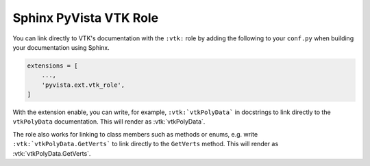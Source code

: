 .. _vtk_role_docs:

Sphinx PyVista VTK Role
=======================

You can link directly to VTK's documentation with the ``:vtk:`` role
by adding the following to your ``conf.py`` when building your
documentation using Sphinx.

.. code-block:: python

    extensions = [
        ...,
        'pyvista.ext.vtk_role',
    ]

With the extension enable, you can write, for example, ``:vtk:`vtkPolyData```
in docstrings to link directly to the ``vtkPolyData`` documentation. This
will render as :vtk:`vtkPolyData`.

The role also works for linking to class members such as methods or enums,
e.g. write ``:vtk:`vtkPolyData.GetVerts``` to link directly to the ``GetVerts``
method. This will render as :vtk:`vtkPolyData.GetVerts`.
